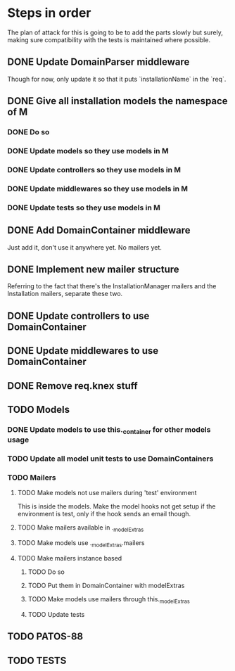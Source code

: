 * Steps in order
The plan of attack for this is going to be to add the parts slowly but
surely, making sure compatibility with the tests is maintained where
possible.
** DONE Update DomainParser middleware
Though for now, only update it so that it puts `installationName` in
the `req`.
** DONE Give all installation models the namespace of M
*** DONE Do so
*** DONE Update models so they use models in M
*** DONE Update controllers so they use models in M
*** DONE Update middlewares so they use models in M
*** DONE Update tests so they use models in M
** DONE Add DomainContainer middleware
Just add it, don't use it anywhere yet.  No mailers yet.
** DONE Implement new mailer structure
Referring to the fact that there's the InstallationManager mailers and
the Installation mailers, separate these two.
** DONE Update controllers to use DomainContainer
** DONE Update middlewares to use DomainContainer
** DONE Remove req.knex stuff
** TODO Models
*** DONE Update models to use this._container for other models usage
*** TODO Update all model unit tests to use DomainContainers
*** TODO Mailers
**** TODO Make models not use mailers during 'test' environment
This is inside the models.  Make the model hooks not get setup if the
environment is test, only if the hook sends an email though.
**** TODO Make mailers available in ._modelExtras
**** TODO Make models use ._modelExtras.mailers
**** TODO Make mailers instance based
***** TODO Do so
***** TODO Put them in DomainContainer with modelExtras
***** TODO Make models use mailers through this._modelExtras
***** TODO Update tests
** TODO PATOS-88
** TODO TESTS
